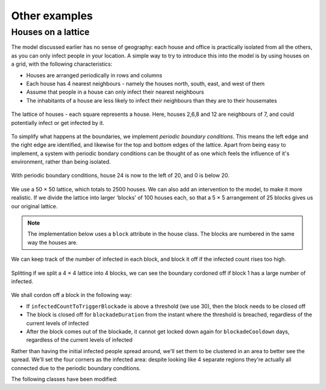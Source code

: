 Other examples
==============

Houses on a lattice
-------------------

The model discussed earlier has no sense of geography: each house and office is practically isolated from all the others, as you can only infect people in your location. A simple way to try to introduce this into the model is by using houses on a grid, with the following characteristics:

* Houses are arranged periodically in rows and columns
* Each house has 4 nearest neighbours - namely the houses north, south, east, and west of them
* Assume that people in a house can only infect their nearest neighbours
* The inhabitants of a house are less likely to infect their neighbours than they are to their housemates

.. figure:: _static/images/othereg_lattice.png
  :align: center
  :alt: The house arrangement
  :width: 300px
  :figclass: align-center

  The lattice of houses - each square represents a house. Here, houses 2,6,8 and 12 are neighbours of 7, and could potentially infect or get infected by it.


To simplify what happens at the boundaries, we implement *periodic boundary conditions*. This means the left edge and the right edge are identified, and likewise for the top and bottom edges of the lattice. Apart from being easy to implement, a system with periodic bondary conditions can be thought of as one which feels the influence of it's environment, rather than being isolated.

.. figure:: _static/images/othereg_periodicbc.png
  :align: center
  :alt: Depiction of periodic boundary conditions
  :width: 300px
  :figclass: align-center

  With periodic boundary conditions, house 24 is now to the left of 20, and 0 is below 20.

We use a 50 × 50 lattice, which totals to 2500 houses. We can also add an intervention to the model, to make it more realistic. If we divide the lattice into larger 'blocks' of 100 houses each, so that a 5 × 5 arrangement of 25 blocks gives us our original lattice.

.. note:: The implementation below uses a ``block`` attribute in the house class. The blocks are numbered in the same way the houses are.

We can keep track of the number of infected in each block, and block it off if the infected count rises too high.

.. figure:: _static/images/othereg_blockade.png
  :align: center
  :alt: Depiction of a block being blockaded
  :width: 300px
  :figclass: align-center

  Splitting if we split a 4 × 4 lattice into 4 blocks, we can see the boundary cordoned off if block 1 has a large number of infected.

We shall cordon off a block in the following way:

* If ``infectedCountToTriggerBlockade`` is above a threshold (we use 30), then the block needs to be closed off
* The block is closed off for ``blockadeDuration`` from the instant where the threshold is breached, regardless of the current levels of infected
* After the block comes out of the blockade, it cannot get locked down again for ``blockadeCooldown`` days, regardless of the current levels of infected

Rather than having the initial infected people spread around, we'll set them to be clustered in an area to better see the spread. We'll set the four corners as the infected area: despite looking like 4 separate regions they're actually all connected due to the periodic boundary conditions.

The following classes have been modified:

.. tabs::

  .. tab:: Main

    The main class is the following:

    .. code-block:: scala

      package com.bharatsim.examples.epidemiology.latticeSIRTest

      import com.bharatsim.engine.ContextBuilder._
      import com.bharatsim.engine._
      import com.bharatsim.engine.actions.StopSimulation
      import com.bharatsim.engine.basicConversions.decoders.DefaultDecoders._
      import com.bharatsim.engine.basicConversions.encoders.DefaultEncoders._
      import com.bharatsim.engine.dsl.SyntaxHelpers._
      import com.bharatsim.engine.execution.Simulation
      import com.bharatsim.engine.graph.ingestion.{GraphData, Relation}
      import com.bharatsim.engine.graph.patternMatcher.MatchCondition._
      import com.bharatsim.engine.intervention.{IntervalBasedIntervention, SingleInvocationIntervention}
      import com.bharatsim.engine.listeners.{CsvOutputGenerator, SimulationListenerRegistry}
      import com.bharatsim.engine.models.{Agent, Node}
      import com.bharatsim.examples.epidemiology.latticeSIRTest.DiseaseStates.{InfectedState, SusceptibleState}
      import com.bharatsim.examples.epidemiology.latticeSIRTest.InfectionStatus._
      import com.typesafe.scalalogging.LazyLogging

      import java.util.Date

      object Main extends LazyLogging {

        final val numberOfTicksInADay: Int = 2
        final val dt: Double = 1/numberOfTicksInADay.toFloat

        private val myTick: ScheduleUnit = new ScheduleUnit(1)
        private val myDay: ScheduleUnit = new ScheduleUnit(myTick * numberOfTicksInADay)

        var isBlockadedList = new Array[Boolean](25)

        def main(args: Array[String]): Unit = {
          var beforeCount = 0
          val simulation = Simulation()

          simulation.ingestData(implicit context => {
            ingestCSVData("citizen10kLattice.csv", csvDataExtractor)
            logger.debug("Ingestion done")
          })

          simulation.defineSimulation(implicit context => {
            create12HourSchedules()

            blockadeBlock

            registerAction(
              StopSimulation,
              (c: Context) => {
                getInfectedCount(c) == 0
              }
            )

            beforeCount = getInfectedCount(context)

            registerAgent[Person]

            val currentTime = new Date().getTime

            SimulationListenerRegistry.register(
              new CsvOutputGenerator("src/main/resources/GISInfectedoutput_"+currentTime+".csv", new GISOutputSpecI(context))
            )
          })

          simulation.onCompleteSimulation { implicit context =>
            printStats(beforeCount)
            teardown()
          }

          val startTime = System.currentTimeMillis()
          simulation.run()
          val endTime = System.currentTimeMillis()
          logger.info("Total time: {} s", (endTime - startTime) / 1000)
        }

        private def blockadeBlock(implicit context: Context): Unit = {

          val interventionName = "blockade"
          val infectedCountToTriggerBlockade = 30
          val blockadeDuration = 7 * numberOfTicksInADay
          val blockadeCooldown = 7 * numberOfTicksInADay
          var ticksSinceBlockade = Array.fill(25){0}

          def perTickAction(context: Context): Unit = {
            for (i <- 0 to 24)  {

              if (ticksSinceBlockade(i) == blockadeDuration) {
                isBlockadedList(i) = false
              }

              if (ticksSinceBlockade(i) >= blockadeDuration + blockadeCooldown) {
                var infectedCountPerBlock: Long = 0
                var nodesInBlock = context.graphProvider.fetchNodes("House", "block" equ i)
                nodesInBlock.foreach(blockNode => {
                  var tempvariable = fetchInfectedAndTotalPerLocation(blockNode.as[House], "House", context)
                  infectedCountPerBlock += tempvariable._1.toLong
                }
                )

                if (infectedCountPerBlock >= infectedCountToTriggerBlockade) {
                  isBlockadedList(i) = true
                  ticksSinceBlockade(i) = 0
                }

              }
              else ticksSinceBlockade(i) += 1
            }
          }

          def fetchInfectedAndTotalPerLocation(node: Node, placeType: String, context: Context): (Double, Double) = {
            val cache = context.perTickCache
            val uniquekey = (placeType, node.internalId)
            cache.getOrUpdate(uniquekey, () => computeInfectedAndTotalPerLocation(node)).asInstanceOf[(Double, Double)]
          }

          def computeInfectedAndTotalPerLocation(node: Node): (Double, Double) = {
            val totalNeighbourCount = node.getConnectionCount(node.getRelation[Person]().get)
            if (totalNeighbourCount == 0)
              return (0d, 1)  // toDo change to (0,0), add check for dividing by 0
            val infectedNeighbourCount = node.getConnectionCount(node.getRelation[Person]().get,
              "infectionState" equ Infected)
            return (infectedNeighbourCount.toDouble, totalNeighbourCount.toDouble)
          }

          val intervention =
            IntervalBasedIntervention(interventionName, 1, 5000, whenActiveActionFunc = perTickAction)

          registerIntervention(intervention)
        }

        private def create12HourSchedules()(implicit context: Context): Unit = {

          val stayHomeSchedule = (myDay, myTick)
            .add[House](0, 1)

          registerSchedules(
            (stayHomeSchedule, (agent: Agent, _:Context) => agent.asInstanceOf[Person].age > 0, 1)
          )
        }

        private def csvDataExtractor(map: Map[String, String])(implicit context: Context): GraphData = {

          val citizenId = map("Agent_ID").toLong
          val age = map("Age").toInt

          val homeId = map("HHID").toLong
          val schoolId = map("school_id").toLong
          val officeId = map("WorkPlaceID").toLong
          val houseLatitude = map("H_Lat").toString
          val houseLongitude = map("H_Lon").toString

          val initialInfectionState = if ((houseLatitude=="0" || houseLatitude=="1" || houseLatitude=="49" ||
            houseLatitude=="2" || houseLatitude=="48") && (houseLongitude=="0" || houseLongitude=="1" || houseLongitude=="49" ||
            houseLongitude=="2" || houseLongitude=="48")) "Infected" else "Susceptible"

          val citizen: Person = Person(
            citizenId,
            age,
            houseLatitude,
            houseLongitude,
            InfectionStatus.withName(initialInfectionState),
            0,
            getInitialRecoveryTick(initialInfectionState)
          )

          if (initialInfectionState == "Susceptible") {
            citizen.setInitialState(SusceptibleState())
          }
          else
            citizen.setInitialState(InfectedState())

          val home = House(homeId, getHouseBlock(homeId))
          val staysAt = Relation[Person, House](citizenId, "STAYS_AT", homeId)
          val memberOf = Relation[House, Person](homeId, "HOUSES", citizenId)

          val neighboursLeft = Relation[House, House](homeId, "NEIGHBOURS", getLeftNeighbour(homeId))
          val neighboursRight = Relation[House, House](homeId, "NEIGHBOURS", getRightNeighbour(homeId))
          val neighboursUp = Relation[House, House](homeId, "NEIGHBOURS", getUpNeighbour(homeId))
          val neighboursDown = Relation[House, House](homeId, "NEIGHBOURS", getDownNeighbour(homeId))

          val graphData = GraphData()
          graphData.addNode(citizenId, citizen)
          graphData.addNode(homeId, home)
          graphData.addRelations(staysAt, memberOf)

          var lHomeId = getLeftNeighbour(homeId)
          var rHomeId = getRightNeighbour(homeId)
          var uHomeId = getUpNeighbour(homeId)
          var dHomeId = getDownNeighbour(homeId)

          graphData.addNode(lHomeId, House(lHomeId, getHouseBlock(lHomeId)))
          graphData.addNode(rHomeId, House(rHomeId, getHouseBlock(rHomeId)))
          graphData.addNode(uHomeId, House(uHomeId, getHouseBlock(uHomeId)))
          graphData.addNode(dHomeId, House(dHomeId, getHouseBlock(dHomeId)))

          graphData.addRelations(staysAt, memberOf)
          graphData.addRelations(neighboursLeft, neighboursRight, neighboursUp, neighboursDown)

          if (age >= 25) {
            val office = Office(officeId)
            val worksAt = Relation[Person, Office](citizenId, "WORKS_AT", officeId)
            val employerOf = Relation[Office, Person](officeId, "EMPLOYER_OF", citizenId)

            graphData.addNode(officeId, office)
            graphData.addRelations(worksAt, employerOf)
          } else {
            val school = School(schoolId)
            val studiesAt = Relation[Person, School](citizenId, "STUDIES_AT", schoolId)
            val studentOf = Relation[School, Person](schoolId, "STUDENT_OF", citizenId)

            graphData.addNode(schoolId, school)
            graphData.addRelations(studiesAt, studentOf)
          }

          graphData
        }

        private def getLeftNeighbour(houseID: Long) : Long = {
          if ((houseID + 1) % 50 == 0 ) {
            houseID + 1 - 50
          }
          else houseID + 1
        }

        private def getRightNeighbour(houseID: Long) : Long = {
          if (houseID % 50 == 0 ) {
            houseID - 1 + 50
          }
          else houseID - 1
        }

        private def getUpNeighbour(houseID: Long) : Long = {
          (houseID + 50) % 2500
        }

        private def getDownNeighbour(houseID: Long) : Long = {
          (houseID - 50 + 2500) % 2500
        }

        def getHouseBlock(houseID: Long) : Int = {
          val block_Lat = (houseID % 50) / 10
          val block_Lon = (houseID / 50) / 10
          5*block_Lat.toInt + block_Lon.toInt
        }


        private def printStats(beforeCount: Int)(implicit context: Context): Unit = {
          val afterCountSusceptible = getSusceptibleCount(context)
          val afterCountInfected = getInfectedCount(context)
          val afterCountRecovered = getRemovedCount(context)

          logger.info("Infected before: {}", beforeCount)
          logger.info("Infected after: {}", afterCountInfected)
          logger.info("Susceptible: {}", afterCountSusceptible)
          logger.info("Recovered: {}", afterCountRecovered)
        }

        private def getInitialRecoveryTick(state: String): Double = {
          if (state == "Susceptible") {
            0
          }
          else {
            numberOfTicksInADay*Disease.infectionDurationPDF.sample()
          }
        }

        private def getSusceptibleCount(context: Context) = {
          context.graphProvider.fetchCount("Person", "infectionState" equ Susceptible)
        }

        private def getInfectedCount(context: Context) = {
          context.graphProvider.fetchCount("Person", "infectionState" equ Infected)
        }

        private def getRemovedCount(context: Context) = {
          context.graphProvider.fetchCount("Person", "infectionState" equ Removed)
        }
      }

    .. hint:: Here's a breakdown of the methods in the ``main`` class, and what they do.

      * ``blockadeBlock``: Defines and registers the intervention described above
      * ``create12HourSchedules``: Defines and registers the agent registerSchedules
      * ``csvDataExtractor``: Creates the graph using the inputted CSV file
      * ``getLeftNeighbour``, ``getRightNeighbour``, ``getUpNeighbour``, ``getDownNeighbour``: Take a houses' ID and returns the ID of the appropriate neighbour, after taking periodic boundary conditions into account
      * ``getHouseBlock``: Returns the block number a given house is part of

  .. tab:: SusceptibleState
    When it comes infection, the possibility of infecting others in neighbouring houses is taken care of in the ``fetchInfectedRatioForAllNeighbours`` method of the ``SusceptibleState`` class. It does the following:

    * First, it calculates the number of infected and total people in the house itself.
    * Then it loooks at every neighbour of the house.
    * If the neighbour belongs to the same block, it adds that neighbour's infected and total person counts.
    * If the neighbour doesn't belong to the block, it checks if the neighbours' block has been blockaded. If not, it adds the neighbour's infected and total person counts.
    * Finally, it returns the ratio of the infected to total person count, which is used to check if the person gets infected.

    The entire ``SusceptibleState`` class is given below:

    .. code-block:: scala

      package com.bharatsim.examples.epidemiology.latticeSIRTest.DiseaseStates

      import com.bharatsim.engine.Context
      import com.bharatsim.engine.basicConversions.decoders.DefaultDecoders._
      import com.bharatsim.engine.basicConversions.encoders.DefaultEncoders._
      import com.bharatsim.engine.fsm.State
      import com.bharatsim.engine.graph.GraphNode
      import com.bharatsim.engine.graph.patternMatcher.MatchCondition._
      import com.bharatsim.engine.models.{Network, Node, StatefulAgent}
      import com.bharatsim.engine.utils.Probability.biasedCoinToss
      import com.bharatsim.examples.epidemiology.latticeSIRTest.InfectionStatus._
      import com.bharatsim.examples.epidemiology.latticeSIRTest.Main.{isBlockadedList, dt, numberOfTicksInADay}
      import com.bharatsim.examples.epidemiology.latticeSIRTest.{Disease, House, Office, Person, School}
      import com.bharatsim.examples.epidemiology.latticeSIRTest.DiseaseStates.InfectedState


      case class SusceptibleState() extends State {

        override def enterAction(context: Context, agent: StatefulAgent): Unit = {
          agent.updateParam("infectionState", Susceptible)
        }


        def shouldBeInfected(context: Context, agent: StatefulAgent): Boolean = {
          val exposureProbability = Disease.lambda_s * dt

          val schedule = context.fetchScheduleFor(agent).get

          val currentStep = context.getCurrentStep
          val placeType: String = schedule.getForStep(currentStep)
          val places = agent.getConnections(agent.getRelation(placeType).get).toList
          if (places.nonEmpty) {
            val place = places.head
            val decodedPlace = decodeNode(placeType, place)

            val infectedNeighbourFraction = fetchInfectedRatioForAllNeighbours(decodedPlace, placeType, context)

            if (biasedCoinToss(exposureProbability * infectedNeighbourFraction)) {
              agent.updateParam("RecoveryTick", context.getCurrentStep.toDouble + numberOfTicksInADay * Disease.infectionDurationPDF.sample())
              true
            }
            else false

          }
          else false
        }

        def fetchInfectedRatioForAllNeighbours(node:Node, placeType: String, context: Context): Double = {
          val neighbourList = node.getConnections("NEIGHBOURS")
          var temp_return = fetchInfectedAndTotalPerLocation(node, placeType, context)
          var neighbouringInfectedNumber = temp_return._1
          var neighbouringTotalNumber = temp_return._2
          if (neighbourList.nonEmpty) {
            neighbourList.foreach(neighbouringNode => {
              if (node.asInstanceOf[House].block == neighbouringNode.as[House].block) {
                var temp_return2 = fetchInfectedAndTotalPerLocation(neighbouringNode.as[House], placeType, context)
                neighbouringInfectedNumber += temp_return2._1
                neighbouringTotalNumber += temp_return2._2
              }
              else if (! isBlockadedList(neighbouringNode.as[House].block)) {
                var temp_return2 = fetchInfectedAndTotalPerLocation(neighbouringNode.as[House], placeType, context)
                neighbouringInfectedNumber += temp_return2._1
                neighbouringTotalNumber += temp_return2._2
              }
            })
          }
          neighbouringInfectedNumber.toDouble / neighbouringTotalNumber.toDouble
        }


        def fetchInfectedAndTotalPerLocation(node: Node, placeType: String, context: Context): (Double, Double) = {
          val cache = context.perTickCache
          val uniquekey = (placeType, node.internalId)
          cache.getOrUpdate(uniquekey, () => computeInfectedAndTotalPerLocation(node)).asInstanceOf[(Double, Double)]
        }

        def computeInfectedAndTotalPerLocation(node: Node): (Double, Double) = {
            val totalNeighbourCount = node.getConnectionCount(node.getRelation[Person]().get)
            if (totalNeighbourCount == 0)
              return (0d, 1)  // toDo change to (0,0), add check for dividing by 0
            val infectedNeighbourCount = node.getConnectionCount(node.getRelation[Person]().get,
              "infectionState" equ Infected)
            return (infectedNeighbourCount.toDouble, totalNeighbourCount.toDouble)
        }

        def decodeNode(classType: String, node: GraphNode): Node = {
          classType match {
            case "House" => node.as[House]
            case "Office" => node.as[Office]
            case "School" => node.as[School]
          }
        }

        addTransition(
          when = shouldBeInfected,
            to = context => InfectedState()
        )

      }

  .. tab:: GISOutputSpecI
    The output is taken care of with the ``GISOutputSpecI``, as mentioned in the ``main`` function. This function outputs the coordinates of each house, along with the number of infected inside it. It also has a column which tells us which blocks are infected. You can have a look at the class below:

    .. code-block:: scala

      package com.bharatsim.examples.epidemiology.latticeSIRTest

      import com.bharatsim.engine.Context
      import com.bharatsim.engine.basicConversions.decoders.DefaultDecoders._
      import com.bharatsim.engine.graph.patternMatcher.MatchCondition._
      import com.bharatsim.engine.listeners.CSVSpecs
      import com.bharatsim.examples.epidemiology.latticeSIRTest.InfectionStatus._
      import com.bharatsim.examples.epidemiology.latticeSIRTest.Main.isBlockadedList

      import scala.collection.mutable
      import scala.collection.mutable.ListBuffer

      class GISOutputSpecI(context: Context) extends CSVSpecs {

        override def getHeaders: List[String] = List("Step", "latitude", "longitude", "infectedCount", "blockadedBlocks")

        private def roundLatLong(lat: String, long: String): (Double, Double) = {
          val scale = 1
          (
            BigDecimal(lat).setScale(scale, BigDecimal.RoundingMode.DOWN).toDouble,
            BigDecimal(long).setScale(scale, BigDecimal.RoundingMode.DOWN).toDouble
          )
        }


        override def getRows(): List[List[Any]] = {
          if (context.getCurrentStep % 2 == 0) {
            val label = "Person"
            val countByLatLong = new mutable.HashMap[(Double, Double), Int]()

            val people = context.graphProvider.fetchNodes(
              label,
              ("infectionState" equ Infected)
            )

            people.foreach((p) => {
              val person = p.as[Person]
              val latLong = roundLatLong(person.lat, person.long)
              val infectedCount = countByLatLong.getOrElseUpdate(latLong, 0)
              countByLatLong.put(latLong, infectedCount + 1)
            })

            val blockadedBlocks = isBlockadedList.zipWithIndex.filter(pair => pair._1).map(pair => pair._2)
            // divides the list into pairs with (truthvalue, index).Then checks if pair._1 is true, if so it returns the index


            val rows = ListBuffer.empty[List[String]]
            countByLatLong.toList.foreach((kv) => {
              val latLong = kv._1
              val count = kv._2
              rows.addOne(List(context.getCurrentStep.toString, latLong._1.toString, latLong._2.toString, count.toString,
                blockadedBlocks.mkString("(", ", ", ")")))
            })
            return rows.toList
          } else {
            List.empty
          }
        }
      }

